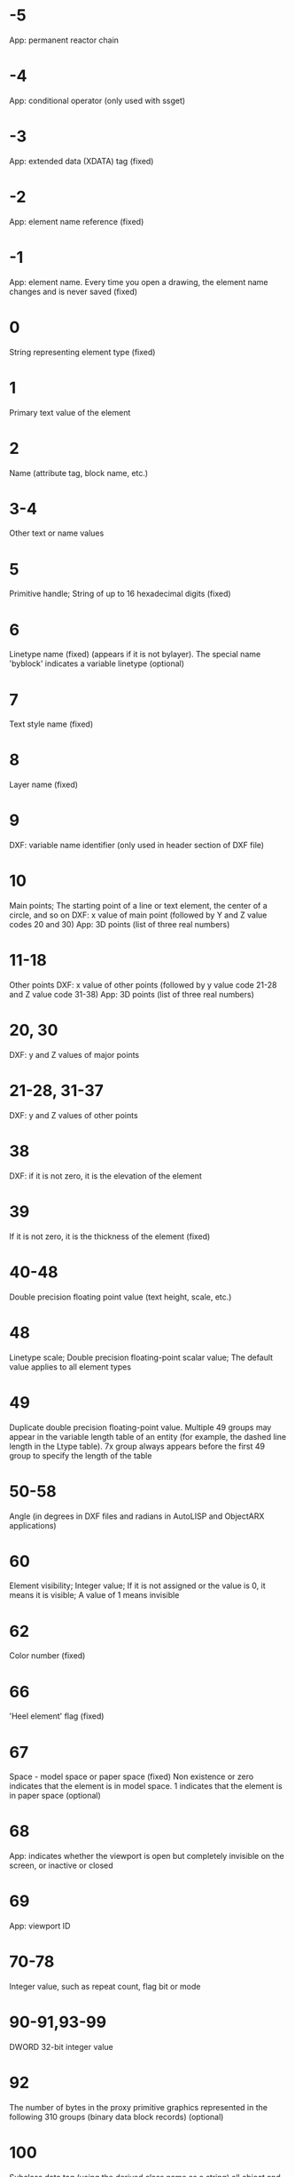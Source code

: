 * -5
App: permanent reactor chain
* -4
App: conditional operator (only used with ssget)
* -3
App: extended data (XDATA) tag (fixed)
* -2
App: element name reference (fixed)
* -1
App: element name. Every time you open a drawing, the element name changes and is never saved (fixed)
* 0
String representing element type (fixed)
* 1
Primary text value of the element
* 2
Name (attribute tag, block name, etc.)
* 3-4
Other text or name values
* 5
Primitive handle; String of up to 16 hexadecimal digits (fixed)
* 6
Linetype name (fixed) (appears if it is not bylayer). The special name 'byblock' indicates a variable linetype (optional)
* 7
Text style name (fixed)
* 8
Layer name (fixed)
* 9
DXF: variable name identifier (only used in header section of DXF file)
* 10
Main points; The starting point of a line or text element, the center of a circle, and so on
DXF: x value of main point (followed by Y and Z value codes 20 and 30)
App: 3D points (list of three real numbers)
* 11-18
Other points
DXF: x value of other points (followed by y value code 21-28 and Z value code 31-38)
App: 3D points (list of three real numbers)
* 20, 30
DXF: y and Z values of major points
* 21-28, 31-37
DXF: y and Z values of other points
* 38
DXF: if it is not zero, it is the elevation of the element
* 39
If it is not zero, it is the thickness of the element (fixed)
* 40-48
Double precision floating point value (text height, scale, etc.)
* 48
Linetype scale; Double precision floating-point scalar value; The default value applies to all element types
* 49
Duplicate double precision floating-point value. Multiple 49 groups may appear in the variable length table of an entity (for example, the dashed line length in the Ltype table). 7x group always appears before the first 49 group to specify the length of the table
* 50-58
Angle (in degrees in DXF files and radians in AutoLISP and ObjectARX applications)
* 60
Element visibility; Integer value; If it is not assigned or the value is 0, it means it is visible; A value of 1 means invisible
* 62
Color number (fixed)
* 66
'Heel element' flag (fixed)
* 67
Space - model space or paper space (fixed)
Non existence or zero indicates that the element is in model space. 1 indicates that the element is in paper space (optional)
* 68
App: indicates whether the viewport is open but completely invisible on the screen, or inactive or closed
* 69
App: viewport ID
* 70-78
Integer value, such as repeat count, flag bit or mode
* 90-91,93-99
DWORD 32-bit integer value
* 92
The number of bytes in the proxy primitive graphics represented in the following 310 groups (binary data block records) (optional)
* 100
Subclass data tag (using the derived class name as a string) all object and element classes derived from other concrete classes must have this tag. Subclass data tags are used to separate data defined by different classes in the inheritance chain of the same object. 
This is an additional requirement that must be met for the DXF name of each different concrete class derived from ObjectARX (see 'subclass marking')
* 102
Control string followed by '{< any name >' or '}'. Similar to the extended data 1002 group code, the difference is that when the string starts with '{', it can be followed by any string, and the interpretation of the string depends on the application. The only other allowed control string is '}' as the end of the group. AutoCAD does not interpret these strings outside the drawing review operation. They are supplied for use by programs
'{acad_reactors' indicates the beginning of the AutoCAD permanent reactor group. This group exists only when permanent reactors are attached to this object (optional)
* 105
Object handle of dimvar symbol table entry
* 110
UCS origin (displayed only when code 72 is set to 1)
DXF: x value; App: 3D points
* 111
UCS X axis (displayed only when code 72 is set to 1)
DXF: x value; App: 3D vector
* 112
UCS Y axis (displayed only when code 72 is set to 1)
DXF: x value; App: 3D vector
* 120-122
DXF: y value of UCS origin, UCS X axis and UCS Y axis
* 130-132
DXF: Z value of UCS origin, UCS X axis and UCS Y axis
* 140-149
Double precision floating-point values (such as point, elevation, and dimstyle settings)
* 170-179
Word 16 bit integer value, for example, indicating the flag bit set by dimstyle
* 210
Stretching direction (fixed)
DXF: x value of extrusion direction
App: 3D extrusion direction vector
* 220, 230
DXF: y and Z values of extrusion direction
* 270-279
16 bit integer value
* 280-283,285-289
16 bit integer value
* 284
Shadow mode
0 = cast and receive shadows
1 = cast shadow
2 = receive shadow
3 = ignore shadows
Note: this feature has been deprecated since AutoCAD 2016 based products, but it is still supported for backward compatibility. 
* 290-299
Boolean flag value
* 300-309
Any string
* 310
Proxy primitive graphics data (multiple lines; 256 characters per line at most) (optional)
Any binary block with the same representation and 1004 group code limit: a hexadecimal string with a maximum length of 254 characters is used to represent a data block with a maximum length of 127 bytes
* 311-319
Any binary block with the same representation and 1004 group code limit: a hexadecimal string with a maximum length of 254 characters is used to represent a data block with a maximum length of 127 bytes
* 320-329
Any object handle; Handle value obtained 'as is'. They are not converted during insert and XRef operations
* 330-339
Soft pointer handle; Any soft pointer to another object in the same DXF file or drawing. Convert during insert and XRef operations
330 owner block_Soft pointer ID / handle of record object
* 340-349
Hard pointer handle; Any hard pointer to another object in the same DXF file or drawing. Convert during insert and XRef operations
347 hard pointer ID / handle of material object (appears if it is not 'bylayer')
* 350-359
Soft owner handle; Any soft owner pointer to another object in the same DXF file or drawing. Convert during insert and XRef operations
* 360-369
Hard owner handle; Any hard owner pointer to another object in the same DXF file or drawing. Convert during insert and XRef operations
Hard owner ID / handle of owner Dictionary (optional)
* 370-379
Line width enumeration value (acdb:: lineweight). Stored and moved as a 16 bit integer. Custom non entity objects can use the whole range of group codes, but the drawing element class can only use the 371-379 DXF group codes in its representation, because AutoCAD and AutoLISP always assume that the 370 group code is the line width of the entity. This makes 370 group codes behave similarly to other 'common' primitive fields
* 380-389
Plotstylename type enumeration (acdb:: plotstylenametype). Stored and moved as a 16 bit integer. Custom non primitive objects can use the group code in the whole range, but the primitive class can only be used in its representation
* 390-399
A string representing the handle value of the plotstylename object. It is a hard pointer in nature, but has different ranges, making it easier to handle backward compatibility. It is stored and moved as object ID (handle in DXF file) and special type in AutoLISP. User defined non primitive objects can use the group codes in the whole range, but the graphic element class can only use 391-399 DXF group codes in its representation, for the same reason as the above line width range
* 400-409
Word 16 bit integer
* 410-419
String, 410 app: Layout tab name
* 420-427
DWORD is a 32-bit integer value. When used with true color, it is a 32-bit integer representing a 24 bit color value. High order byte (8 bits) is 0; The lower order byte is an unsigned character containing a 'blue' value (0-255) followed by a 'green' value; The next higher byte is the 'red' value. Converting this integer value to hexadecimal value will get the following bitmask: 0x00rrggbb. For example, the true colors of red = = 200, green = = 100 and blue = = 50 are 0x00c86432, while in DXF, they are 13132850 in decimal notation
* 430-437
character string; When used for true color, it is a string representing the color name
* 440-447
DWORD is a 32-bit integer value. When used for true color, it indicates the transparency value
* 450-459
long integer
* 460-469
Double precision floating point value
* 470-479
character string
* 480-481
Hard pointer handle; Any hard pointer to another object in the same DXF file or drawing. Convert during insert and XRef operations
* 999
DXF: 999 group code indicates that the following line is a comment string. SaveAs does not include such groups in the DXF output file, but open includes these groups and ignores comments. You can use the 999 group to include comments in DXF files that you have edited
* 1000
Ascii string in extended data (up to 255 bytes)
* 1001
Registered application name of extended data (can contain up to 31 byte ascii string)
* 1002
XDATA control string ('{' or '}')
* 1003
Extended data layer name
* 1004
Byte data block in extended data (up to 127 bytes)
* 1005
Primitive handle in extended data; A string that can contain up to 16 hexadecimal digits
* 1010
Points in extended data
DXF: x value (followed by 1020 and 1030 groups)
App: 3D points
* 1020, 1030
DXF: y and Z values of points
* 1011
3D world space position in XDATA
DXF: x value (followed by groups 1021 and 1031)
App: 3D points
* 1021, 1031
DXF: y and Z values of world space position
* 1012
3D world spatial displacement in XDATA
DXF: x value (followed by 1022 and 1032 groups)
App: 3D vector
* 1022, 1032
DXF: y and Z values of world space displacement
* 1013
3D spatial direction in XDATA
DXF: x value (followed by 1022 and 1032 groups)
App: 3D vector
* 1023, 1033
DXF: y and Z values of world space direction
* 1040
XDATA double precision floating point value
* 1041
Extended data distance value
* 1042
Extended data scaling
* 1070
Extended data 16 bit signed integer
* 1071
Extended data 32-bit signed long integer
* 3DFACE
** 100
Subclass marker (acdbface)
** 10
First corner (in WCS)
DXF: x value; App: 3D points
** 20, 30
DXF: y and Z values of the first corner (in WCS)
** 11
Second corner (in WCS)
DXF: x value; App: 3D points
** 21, 31 
DXF: y and Z values of the second corner (in WCS)
** 12
Third point (in WCS)
DXF: x value; App: 3D points
** 22, 32
DXF: y and Z values of the third triangle point (in WCS)
** 13
The fourth corner (in WCS). If only three corners are input, the fourth corner is the same as the third corner
DXF: x value; App: 3D points
** 23, 33
DXF: y and Z values of the fourth corner (in WCS)
** 70
Invisible edge flag (optional; default = 0): 
1 = the first edge is invisible
2 = the second edge is invisible
4 = the third edge is invisible
8 = the fourth edge is invisible
* 3DSOLID
** 100
Subclass tag (acdbmodelergeometry)
** 70
Modeling format version number (current value = 1)
** 1
Ownership data (multiple lines, each line < 255 characters)
** 3
Additional row of ownership data (if the string length of the previous group 1 is greater than 255 characters) (optional)
** 100
Subclass tag (acdb3dsolid)
** 350
Soft owner ID / handle of history object
* ACAD_PROXY_ENTITY
** 100 DXF：AcDbProxyEntity
**90 DXF: proxy primitive class ID (always 498)
**91 DXF: class ID of application entity. The class ID is based on the order of the classes in the classes section. The ID of the first class is 500, the next is 501, and so on
**92 DXF: size of drawing data (in bytes)
**310 DXF: binary drawing data (multiple entries may occur) (optional)
**93 DXF: size of entity data (in bits)
**310 DXF: binary entity data (multiple entries may occur) (optional)
**330, 340, 350 or 360 DXF: object ID (multiple entries may occur) (optional)
**94 DXF: 0 (end of object ID segment)
**95 DXF: object graphics format when an object becomes a proxy (32-bit unsigned integer): 
The lower word is acdbdwgversion
The high word is maintenancerereleaseversion
**70 DXF: original custom object data format: 
0 = DWG format
1 = DXF format
* ARC
** 100
Subclass marker (acdbcircle)
** 39
Thickness (optional; default = 0)
** 10
Center point (in OCS)
DXF: x value; App: 3D points
** 20, 30
DXF: y and Z values of the center point (in OCS)
** 40
radius
** 100
Subclass marker (acdbarc)
** 50
Starting angle
** 51
End angle
** 210
Stretch direction (optional; default = 0, 0, 1)
DXF: x value; App: 3D vector
** 220, 230
DXF: y and Z values of extrusion direction (optional)
* ATTDEF
** 100
Subclass tag (acdbtext)
** 39
Thickness (optional; default = 0)
** 10
First alignment point (in OCS)
DXF: x value; App: 3D points
** 20, 30
DXF: y value and Z value of text starting point (in OCS)
** 40
Text height
** 1
Default value (string)
** 50
Text rotation angle (optional; default = 0)
** 41
X relative scale (width) (optional; default = 1). This value is also adjusted when fitting type text is used. 
** 51
Tilt angle (optional; default = 0)
** 7
Text style name (optional; default = standard)
** 71
Text generation flag (optional; default = 0); See text group code
** 72
Text horizontal alignment type (optional; default = 0); See text group code
** 11
Second alignment point (in OCS) (optional)
DXF: x value; App: 3D points
It is meaningful only when the 72 or 74 group values are non-zero
** 21, 31
DXF: y and Z values of the second alignment point (in OCS) (optional)
** 210
Stretch direction (optional; default = 0, 0, 1)
DXF: x value; App: 3D vector
** 220, 230
DXF: y and Z values of extrusion direction
** 100
Subclass tag (acdbattributeddefinition)
** 280
Version number: 
0 = 2010
** 3
Prompt string
** 2
Label string (cannot contain spaces)
** 70
Attribute tag: 
1 = attribute invisible (not present)
2 = fixed attribute
4 = require verification when entering attributes
8 = attribute is preset (no prompt when inserting)
** 73
Field length (optional; default = 0) (not currently used)
** 74
Text vertical alignment type (optional; default = 0); See group code 73 in text
** 280
Lock the position mark. Locks the location of attributes in a block reference
** 100
Subclass tag (acdbxrecord)
** 280
Duplicate record clone flag (determines how to merge duplicate entries): 
1 = keep existing
** 70
Multiline text mark: 
2 = multiline text attribute
4 = fixed multiline text attribute definition
** 70
Actual lock flag: 
0 = unlock
1 = lock
** 70
Number of secondary attributes or attribute definitions
** 340
Hard pointer ID of secondary attribute or attribute definition
** 10
Attribute or attribute definition alignment point
DXF: x value; App: 3D points
** 20,30
DXF: y and Z values of insertion point
** 40
Current annotation scale
** 2
Property or property definition label string
** 0
Element type (Mtext)
** 100
Subclass tag (acdbentity)
** 67
Non existence or zero indicates that the element is in model space. 1 indicates that the element is in paper space (optional)
** 8
Layer name
** 100
Subclass tag (acdbmtext)
** 10
insertion point
DXF: x value; App: 3D points
** 20,30
DXF: y and Z values of insertion point
** 40
Nominal (initial) text height
** 41
Reference rectangle width
** 46
Define annotation height
** 71
Attachment point: 
1 = upper left; 2 = upper middle; 3 = upper right
4 = left middle; 5 = center; 6 = right middle
7 = lower left; 8 = middle lower; 9 = lower right
** 72
Drawing direction: 
1 = left to right
3 = from top to bottom
5 = with style (inherited from relevant text style)
** 1
Text string
If the string length is less than 250 characters, all characters appear in group 1. If the string length is greater than 250 characters, the string will be divided into data blocks with a length of 250 characters and displayed in one or more group 3 codes. If the group 3 code is used, the last group will be group 1 and less than 250 characters. 
** 3
Additional text (always in a 250 character block) (optional)
** 7
DXF: x value; App: 3D vector text style name (standard if not provided) (optional)
** 210
Stretch direction (optional; default = 0, 0, 1)
DXF: x value; App: 3D vector
** 220,230
DXF: y and Z values of extrusion direction (optional)
** 11
X-axis direction vector (in WCS)
DXF: x value; App: 3D vector
** 21,31
DXF: y value and Z value of x-axis direction vector (in WCS)
** 42
The horizontal width of the characters that make up the Mtext entity. 
This value is always equal to or less than the value of group code 41 (read only, ignored if provided). 
** 43
Vertical height of Mtext element (read only, ignored if provided)
** 50
Rotation angle in radians
** 73
Line spacing style for multiline text (optional): 
1 = at least (will be replaced with higher characters)
2 = precise (will not be replaced with higher characters)
** 44
Line spacing ratio of multiline text (optional): 
The default percentage (three fifths) of line spacing to apply. 
Valid values range from 0.25 to 4.00
** 90
Background fill settings: 
0 = background fill off
1 = use background fill color
2 = use the graphics window color as the background fill color
** 63
Background color (color index number)
** 420-429
Background color (RGB color)
** 430-439
Background color (color name)
** 45
Fill box size (optional): 
Determines the size of the border around the text. 
** 63
Background fill color (optional): 
The color to be used for background filling when the group code 90 is 1. 
** 441
Transparency of background fill color (not implemented)
* ATTRIB
** 100
Subclass tag (acdbtext)
** 39
Thickness (optional; default = 0)
** 10
Text start point (in OCS)
DXF: x value; App: 3D points
** 20, 30
DXF: y value and Z value of text starting point (in OCS)
** 40
Text height
** 1
Default value (string)
** 100
Subclass tag (acdbattribute)
** 280
Version number: 
0 = 2010
** 2
Attribute label (string; cannot contain spaces)
** 70
Attribute tag: 
1 = attribute invisible (not present)
2 = fixed attribute
4 = require verification when entering attributes
8 = attribute is preset (no prompt when inserting)
** 73
Field length (optional; default = 0) (not currently used)
** 50
Text rotation angle (optional; default = 0)
** 41
X relative scale (width) (optional; default = 1). This value is also adjusted when fitting type text is used. 
** 51
Tilt angle (optional; default = 0)
** 7
Text style name (optional; default = standard)
** 71
Text generation flag (optional; default = 0). See 'text group codes' 
** 72
Text horizontal justification type (optional; default = 0). See 'text group codes' 
** 74
Vertical text justification type (optional; default = 0). See 'group code 73 in text' 
** 11
Alignment point (in OCS) (optional)
DXF: x value; App: 3D points
It only appears when group 72 or 74 appears and is not zero
** 21, 31
DXF: y and Z values of alignment points (in OCS) (optional)
** 210
Stretch direction. Appears only when the extrusion direction of the element is not parallel to the Z axis of WCS (optional; default = 0, 0, 1)
DXF: x value; App: 3D vector
** 220, 230
DXF: y and Z values of extrusion direction (optional)
** 280
Lock the position mark. Locks the location of attributes in a block reference
** 100
Subclass tag (acdbxrecord)
** 280
Duplicate record clone flag (determines how to merge duplicate entries): 
1 = keep existing
** 70
Multiline text mark: 
2 = multiline text attribute
4 = fixed multiline text attribute definition
** 70
Actual lock flag: 
0 = unlock
1 = lock
** 70
Number of secondary attributes or attribute definitions
three hundred and forty
Hard pointer ID of secondary attribute or attribute definition
** 10
Attribute or attribute definition alignment point
DXF: x value; App: 3D points
** 20,30
DXF: y and Z values of insertion point
** 40
Current annotation scale
** 2
Property or property definition label string
** 0
Element type (Mtext)
** 100
Subclass tag (acdbentity)
** 67
Non existence or zero indicates that the element is in model space. 1 indicates that the element is in paper space (optional)
** 8
Layer name
** 100
Subclass tag (acdbmtext)
** 10
insertion point
DXF: x value; App: 3D points
** 20,30
DXF: y and Z values of insertion point
** 40
Nominal (initial) text height
** 41
Reference rectangle width
** 46
Define annotation height
** 71
Attachment point: 
1 = upper left; 2 = upper middle; 3 = upper right
4 = left middle; 5 = center; 6 = right middle
7 = lower left; 8 = middle lower; 9 = lower right
** 72
Drawing direction: 
1 = left to right
3 = from top to bottom
5 = with style (inherited from relevant text style)
** 1
Text string
If the string length is less than 250 characters, all characters appear in group 1. If the string length is greater than 250 characters, the string will be divided into data blocks with a length of 250 characters and displayed in one or more group 3 codes. If the group 3 code is used, the last group will be group 1 and less than 250 characters. 
** 3
Additional text (always in a 250 character block) (optional)
** 7
DXF: x value; App: 3D vector text style name (standard if not provided) (optional)
** 210
Stretch direction (optional; default = 0, 0, 1)
DXF: x value; App: 3D vector
** 220,230
DXF: y and Z values of extrusion direction (optional)
** 11
X-axis direction vector (in WCS)
DXF: x value; App: 3D vector
** 21,31
DXF: y value and Z value of x-axis direction vector (in WCS)
** 42
The horizontal width of the characters that make up the Mtext entity. 
This value is always equal to or less than the value of group code 41 (read only, ignored if provided). 
** 43
Vertical height of Mtext element (read only, ignored if provided)
** 50
Rotation angle in radians
** 73
Line spacing style for multiline text (optional): 
1 = at least (will be replaced with higher characters)
2 = precise (will not be replaced with higher characters)
** 44
Line spacing ratio of multiline text (optional): 
The default percentage (three fifths) of line spacing to apply. 
Valid values range from 0.25 to 4.00
** 90
Background fill settings: 
0 = background fill off
1 = use background fill color
2 = use the graphics window color as the background fill color
** 63
Background color (color index number)
** 420-429
Background color (RGB color)
** 430-439
Background color (color name)
** 45
Fill box size (optional): 
Determines the size of the border around the text. 
** 63
Background fill color (optional): 
The color to be used for background filling when the group code 90 is 1. 
** 441
Transparency of background fill color (not implemented)
* BODY
** 100
Subclass tag (acdbmodelergeometry)
** 70
Modeling format version number (current value = 1)
** 1
Ownership data (multiple lines, each line < 255 characters)
** 3
Additional row of ownership data (if the string length of the previous group 1 is greater than 255 characters) (optional)
* CIRCLE
** 100
Subclass marker (acdbcircle)
** 39
Thickness (optional; default = 0)
** 10
Center point (in OCS)
DXF: x value; App: 3D points
** 20, 30
DXF: y and Z values of the center point (in OCS)
** 40
radius
** 210
Stretch direction (optional; default = 0, 0, 1)
DXF: x value; App: 3D vector
** 220, 230
DXF: y and Z values of extrusion direction (optional)
* COORDINATION MODEL
** 0
Object name (coordination model)
** 5
handle
** 330
Soft pointer ID / handle of owner dictionary
** 100
Subclass tag (acdbnavisworksmodel)
** 340
Soft pointer ID / handle to acdbnavisworksmodeldef object
40, 40, 40, 40
40, 40, 40, 40
40, 40, 40, 40
40, 40, 40, 40
Model transformation in WCS coordinates (4x4 matrix)
** 40
Insert unit factor
* DIMENSION
** 100
Subclass tag (acdbdimension)
** 280
Version number: 
0 = 2010
** 2
The name of the block that contains the elements that make up the annotation picture
** 10
Define points (in WCS)
DXF: x value; App: 3D points
** 20, 30
DXF: define y and Z values of points (in WCS)
** 11
Midpoint of dimension text (in OCS)
DXF: x value; App: 3D points
** 21, 31
DXF: y and Z values of the midpoint of dimension text (in OCS)
** 70
Dimension type: 
The value 0-6 is an integer value representing the dimension type. The values 32, 64 and 128 are the bit values added to the integer value (the value 32 is always set in R13 and later versions)
0 = rotation, horizontal or vertical
1 = align
2 = angle
3 = diameter
4 = radius
5 = three point angle
6 = coordinates
32 = indicates that the block reference (group code 2) is only referenced by this dimension. 
64 = coordinate type. This is a bit value (bit 7), which is only used with integer value 6. If this value is set, the coordinate is of type X; If not set, the coordinates are of type y. 
128 = this is a bit value (bit 8) added to the 70 value of the other group (if the dimension text has been placed in the user-defined position instead of the default position)
** 71
Attachment point: 
1 = upper left
2 = middle upper
3 = upper right
4 = left center
5 = center
6 = right middle
7 = lower left
8 = middle lower
9 = lower right
** 72
Dimension text line spacing style (optional): 
1 (or missing) = at least (will be replaced with higher characters)
2 = precise (will not be replaced with higher characters)
** 41
Dimension text line spacing scale (optional): 
The default percentage (three fifths) of line spacing to apply. Valid values range from 0.25 to 4.00
** 42
Actual measurement result (optional; read-only value)
** 1
Dimension text explicitly entered by the user. Optional; The default value is the measurement result. If it is empty or '< >', the dimensioned measurement results will be drawn as text; If it is '' (a space), the text will be suppressed. Other content is drawn as text
** 53
Optional group code 53 is the rotation angle (dimension line direction) between dimension text and its default direction (optional)
** 51
All dimension types have optional 51 group codes, which represent the horizontal direction of dimension entities. Dimension elements determine the direction of dimension text and lines for horizontal, vertical, and rotational linear dimensions
This set of values is the negative angle between the OCS X axis and the UCS X axis. It is always on the XY plane of the OCS
** 210
Stretch direction (optional; default = 0, 0, 1)
DXF: x value; App: 3D vector
** 220, 230
DXF: y and Z values of extrusion direction (optional)
** 3
Dimension style name
* ELLIPSE
** 100
Subclass marker (acdbellipse)
** 10
Center point (in WCS)
DXF: x value; App: 3D points
** 20, 30
DXF: y and Z values of the center point (in WCS)
** 11
Long axis endpoint relative to the center (in WCS)
DXF: x value; App: 3D points
** 21, 31
DXF: y and Z values of the major axis endpoint relative to the center (in WCS)
** 210
Stretch direction (optional; default = 0, 0, 1)
DXF: x value; App: 3D vector
** 220, 230
DXF: y and Z values of extrusion direction (optional)
** 40
Ratio of minor axis to major axis
** 41
Start point parameter (0.0 for closed ellipse)
** 42
Endpoint parameter (2pi for closed ellipses)
* HATCH
#Boundary path data
** 100
Subclass tag (acdbhatch)
** 10
Elevation point (in OCS)
DXF: x value = 0; App: 3D point (x and y are always equal to 0, Z represents elevation)
** 20, 30
DXF: y and Z values of elevation points (in OCS)
Y = 0, z = elevation
** 210
Stretch direction (optional; default = 0, 0, 1)
DXF: x value; App: 3D vector
** 220, 230
DXF: y and Z values of extrusion direction
** 2
Pattern name
** 70
Solid fill flag (0 = hatch; 1 = solid fill); For mpolygon, it is the version of mpolygon
** 63
For mpolygon, the hatch color is ACI
** 71
Correlation flag (0 = no correlation; 1 = correlation); For mpolygon, set the solid filling flag (0 = no solid filling; 1 = solid filling)
** 91
Number of boundary paths (rings)
varied
Boundary path data. Repeat the number of times specified by code 91. See 'boundary path data' 
** 75
Hatch pattern: 
0 = hatch the odd parity area (normal style)
1 = hatch only the outermost region (external style)
2 = hatch the entire area (ignore style)
** 76
Pattern type: 
0 = user defined
1 = predefined
2 = custom
** 52
Pattern angle (hatch only)
** 41
Hatch pattern scale or spacing (hatch only)
** 73
For mpolygon, set the boundary annotation flag: 
0 = boundary is not annotation boundary
1 = boundary is annotation boundary
** 77
Pattern bidirectional flag (hatch only): 
0 = non bidirectional flag
1 = two way sign
** 78
Number of pattern definition lines
varied
Pattern line data. The number of repetitions specified by code 78. See 'pattern data' 
** 47
The pixel size used to determine the density of performing various intersecting and ray method operations in the pattern calculation of related hatches and hatches created using the 'fill' method of hatches. 
** 98
Seed number
** 11
For mpolygon, is the offset vector
** 99
For mpolygon, it is the number of degenerate boundary paths (rings) (degenerate boundary paths are borders ignored by hatch)
** 10
Seed point (in OCS)
DXF: x value; App: two dimensional point (multiple entries)
** 20
DXF: y value of seed point (in OCS); (multiple entries)
** 450
Represents a solid hatch or gradient; If it is a solid hatch, the value of the remaining code is ignored, but it must exist. Optional; If code 450 is in the file, the following codes must also be in the file: 451, 452, 453, 460, 461, 462, and 470. If code 450 is not in the file, the following codes must also not be in the file: 451, 452, 453, 460, 461, 462, and 470
0 = solid hatch
1 = gradient
** 451
Keep zero for future use
four hundred and fifty-two
Record the method to define the color, only for dialog code: 
0 = two color gradient
1 = monochrome gradient
** 453
Number of colors: 
0 = solid hatch
2 = gradient
** 460
Rotation angle of gradient color in radians (default = 0, 0)
** 461
Gradient color definition; Corresponds to the center option in the gradient tab of the boundary hatch dialog box. Each gradient has two definitions: moving and non moving. The move value describes the transition between the two definitions that should be used. A value of 0.0 indicates that only the non mobile version should be used, and a value of 1.0 indicates that only the mobile version should be used. 
** 462
The tone value used by the dialog code (default = 0, 0; range from 0.0 to 1.0). The hue value is a gradient color used to control the hue in the dialog box when the hatch group code 452 is set to 1. 
** 463
Reserved for future use: 
0 = first value
1 = second value
** 470
String (default = linear)
#Pattern data
** 53
Pattern line angle
** 43
Pattern line base point, x component
** 44
Pattern line base point, Y component
** 45
Pattern line offset, x component
** 46
Pattern line offset, Y component
** 79
Number of dashed line length items
** 49
Dashed line length (multiple entries)
* HELIX
Spline data
** 100
Subclass marker (acdbhelix)
** 90
Major version number
** 91
Maintenance version number
10, 20, 30
Axis base point
11, 21, 31
starting point
** 12, 22, 32
Axis vector
** 40
radius
** 41
Number of turns
** 42
Circle height
** 290
Left and right hand habits: 
0 = left hand
1 = right hand
** 280
Constraint type: 
0 = constraint ring height
1 = number of restraint turns
2 = constraint height
* IMAGE
** 100
Subclass marker (AcDbRasterImage)
** 90
Class version
** 10
Insertion point (in WCS)
DXF: x value; App: 3D points
** 20, 30
DXF: y and Z values of insertion point (in WCS)
** 11
U vector of a single pixel (point along the visible bottom of the image, starting from the insertion point) (in WCS)
DXF: x value; App: 3D points
** 21, 31
DXF: y and Z values of u vector (in WCS)
** 12
V vector of a single pixel (the point on the left visible along the image, starting from the insertion point) (in WCS)
DXF: x value; App: 3D points
** 22, 32
DXF: y and Z values of V vector (in WCS)
** 13
Image size (pixels)
DXF: U value; App: two dimensional point (U value and V value)
** 23
DXF: V value of image size (pixels)
** 340
Hard reference of imagedef object
** 70
Image display characteristics: 
1 = display image
2 = display image when it is not aligned with the screen
4 = use clipping boundary
8 = transparency on
** 280
Clipping status: 
0 = off
1 = on
** 281
Brightness value (0-100; default = 50)
** 282
Contrast value (0-100; default = 50)
** 283
Fade value (0-100; default = 0)
** 360
imagedef_Hard reference of reactor object
** 71
Clipping boundary type. 1 = rectangle; 2 = polygon
** 91
Vertex number of the rear crop boundary
** 14
Crop boundary vertex (in OCS)
DXF: x value; App: two dimensional point (multiple entries)
Note 1) for the rectangular clipping boundary type, you must specify two diagonal points. The default values are (- 0.5, - 0.5), (size. X-0.5, size. Y-0.5). 2) For polygon clipping boundary types, you must specify three or more vertices. Polygon vertices must be listed in order
** 24
DXF: y value of clipping boundary vertex (in OCS) (multiple entries)
** 290
Clipping mode: 
0 = external mode
1 = internal mode
* INSERT
** 100
Subclass tag (acdbblockreference)
** 66
Variable attribute follow flag (optional; default = 0); If the value of the attribute follow flag is 1, a series of attribute entities will follow and insert, and end with a seqend entity
** 2
Block name
** 10
Insertion point (in OCS)
DXF: x value; App: 3D points
** 20, 30
DXF: y and Z values of insertion point (in OCS)
** 41
X scale (optional; default = 1)
** 42
Y scale (optional; default = 1)
** 43
Z scale (optional; default = 1)
** 50
Rotation angle (optional; default = 0)
** 70
Column count (optional; default = 1)
** 71
Row count (optional; default = 1)
** 44
Column spacing (optional; default = 0)
** 45
Line spacing (optional; default = 0)
** 210
Stretch direction (optional; default = 0, 0, 1)
DXF: x value; App: 3D vector
** 220, 230
DXF: y and Z values of extrusion direction (optional)
* LEADER
** 100
Subclass marker (acdbleader)
** 3
Dimension style name
** 71
Arrow mark: 0 = disabled; 1 = enabled
** 72
Leader path type: 0 = straight line segment; 1 = spline
** 73
Leader creation flag (default = 3): 
0 = created using text notes
1 = created using tolerance notes
2 = create with block reference annotation
3 = created without any annotation
** 74
Baseline direction sign: 
0 = the baseline (or the tangent end of the spline leader) is opposite to the direction of the horizontal vector
1 = the baseline (or tangent end of spline leader) is in the same direction as the horizontal vector (see code 75)
** 75
Baseline mark: 
0 = no baseline
1 = baseline
** 40
Text note height
** 41
文字注释宽度
** 76
引线顶点数（如果为 OPEN，则忽略）
** 10
顶点坐标（每个顶点一个条目）
DXF：X 值；
APP：三维点
** 20, 30
DXF：顶点坐标的 Y 值和 Z 值
** 77
引线的 DIMCLRD = BYBLOCK时使用的颜色
** 340
相关注释的硬参照（多行文字、公差或插入图元）
** 210
法向矢量
DXF：X 值；
APP：三维矢量
** 220, 230
DXF：法向矢量的 Y 值和 Z 值
** 211
引线的“水平”方向
DXF：X 值；
APP：三维矢量
** 221, 231
DXF：引线的“水平”方向的 Y 值和 Z 值
** 212
上一个引线顶点距块参照插入点的偏移
DXF：X 值；
APP：三维矢量
** 222, 232
DXF：偏移的 Y 值和 Z 值
** 213
上一个引线定点距注释位置点的偏移
DXF：X 值；
APP：三维矢量
** 223, 233
DXF：偏移的 Y 值和 Z 值
* LIGHT
** 100
子类标记 (AcDbLight)
** 90
版本号
** 1
光源名称
** 70
光源类型：
1 = 平行光
2 = 点光源
3 = 聚光灯
** 290
状态
** 291
打印轮廓
** 40
强度
** 10
光源位置
DXF：X 值；
APP：三维点
** 20, 30
DXF：光源位置的 X、 Y 和 Z 值
** 11
目标位置
DXF：X 值；
APP：三维点
** 21, 31
DXF：目标位置的 X、 Y 和 Z 值
** 72
衰减类型：
0 = 无
1 = 线性反比
2 = 平方反比
** 292
使用衰减界限
** 41
衰减起点界限
** 42
衰减端点界限
** 50
聚光角角度
** 51
照射角角度
** 293
投射阴影
** 73
阴影类型
0 = 光线跟踪阴影
1 = 阴影贴图
** 91
阴影贴图尺寸
** 280
阴影贴图柔和度
* LINE
** 100
子类标记 (AcDbLine)
** 39
厚度（可选；默认值 = 0）
** 10
起点（在 WCS 中）
DXF：X 值；
APP：三维点
** 20, 30
DXF：起点的 Y 值和 Z 值（在 WCS 中）
** 11
端点（在 WCS 中）
DXF：X 值；
APP：三维点
** 21, 31
DXF：端点的 Y 值和 Z 值（在 WCS 中）
** 210
拉伸方向（可选；默认值 = 0, 0, 1）
DXF：X 值；
APP：三维矢量
** 220, 230
DXF：拉伸方向的 Y 值和 Z 值（可选）
* LWPOLYLINE
** 100
子类标记 (AcDbPolyline)
** 90
顶点数
** 70
多段线标志（按位编码）；
默认值为 0：
1 = 关闭；
128 = Plinegen
** 43
固定宽度（可选；默认值 = 0）。
如果设定为可变宽度（代码 40 和/或 41），则不使用
** 38
标高（可选；默认值 = 0）
** 39
厚度（可选；默认值 = 0）
** 10
顶点坐标（在 OCS 中），多个条目；
每个顶点一个条目
DXF：X 值；
APP：二维点
** 20
DXF：顶点坐标的 Y 值（在 OCS 中），多个条目；
每个顶点一个条目
** 91
顶点标识符
** 40
起点宽度（多个条目；每个顶点一个条目）（可选；默认值 = 0；多个条目）。
如果设定为固定宽度（代码 43），则不使用
** 41
端点宽度（多个条目；每个顶点一个条目）（可选；默认值 = 0；多个条目）。
如果设定为固定宽度（代码 43），则不使用
** 42
凸度（多个条目；每个顶点一个条目）（可选；默认值 = 0）
** 210
拉伸方向（可选；默认值 = 0, 0, 1）
DXF：X 值；
APP：三维矢量
** 220, 230
DXF：拉伸方向的 Y 值和 Z 值（可选）
* mesh
** 100
子类标记 (AcDbSubDMesh)
** 71
版本号
** 72
“光顺锐化”特性
0 = 关闭
1 = 打开
** 91
细分级别数目
** 92
0 级顶点数
** 10
顶点位置
** 93
0 级面列表的大小
** 90
面列表项目
** 94
0 级边数
** 90
每条边的顶点索引
** 95
0 级边锐化数
** 140
边创建值
** 90
特性已被替代的子图元数
** 91
子图元标记
** 92
已替代特性数
** 90
特性类型
0 = 颜色
1 = 材质
2 = 透明度
3 = 材质贴图器
* MLEADER
** 340
引线样式 ID
** 90
特性替代标志
** 170
引线类型
** 91
引线颜色
** 341
引线类型 ID
** 171
引线线宽
** 290
启用基线
** 291
启用基线
** 41
基线长度
** 342
箭头 ID
** 42
箭头大小
** 172
内容类型
** 343
文字样式 ID
** 173
文字左附着样式
** 95
文字右附着类型
** 174
文字角度类型
** 175
文字对齐类型
** 92
文字颜色
** 292
启用文字边框
** 344
块内容 ID
** 93
块内容颜色
** 10
块内容比例
** 43
块内容旋转
** 176
块内容连接类型
** 293
启用注释比例
** 94
箭头索引
** 345
箭头 ID
** 330
块属性 ID
** 177
块属性索引
** 44
块属性宽度
** 302
块属性文字字符串
** 294
文字负方向
** 178
IPE 中的文字对齐
** 179
文字附着点
** 271
多行文字内容的文字附着方向：
0 = 水平
1 = 垂直
** 272
底部文字附着方向：
9 = 居中
10 = 下划线并居中
** 273
顶部文字附着方向：
9 = 居中
10 = 上划线并居中
* MLEADERSTYLE
** 170
内容类型
** 171
绘制多重引线次序类型
** 172
绘制引线次序类型
** 90
最大引线线段点
** 40
第一线段角度约束
** 41
第二线段角度约束
** 173
引线类型
** 91
引线颜色
** 340
引线类型 ID
** 92
引线线宽
** 290
启用基线
** 42
基线间隙
** 291
启用基线
** 43
基线长度
** 3
多重引线样式说明
** 341
箭头 ID
** 44
箭头大小
** 300
默认多行文字内容
** 342
多行文字样式 ID
** 174
文字左附着样式
** 175
文字角度类型
** 176
文字对齐类型
** 178
文字连接位置类型 - 右
** 93
文字颜色
** 45
文字高度
** 292
启用文字边框
** 297
文字始终左对齐
** 46
对齐空间
** 343
块内容 ID
** 94
块内容颜色
** 47
X 轴上的块内容比例
** 49
Y 轴上的块内容比例
** 140
Z 轴上的块内容比例
** 293
启用块内容比例
** 141
块内容旋转
** 294
启用块内容旋转
** 177
块内容连接类型
** 142
比例
** 295
覆盖特性值
** 296
注释性
** 143
打断间距大小
** 271
多行文字内容的文字附着方向：
0 = 水平
1 = 垂直
** 272
底部文字附着方向：
9 = 居中
10 = 下划线并居中
** 273
顶部文字附着方向：
9 = 居中
10 = 上划线并居中
* mline
** 100
子类标记 (AcDbMline)
** 2
最大长度为 32 个字符的字符串。
该多线使用的样式名。
MLINESTYLE 词典中必须存在此样式的条目。
如果不同时更新 MLINESTYLE 词典中的相关条目，则不要修改该字段。
** 340
MLINESTYLE 对象的指针句柄/ID
** 40
比例因子
** 70
对正：
0 = 顶端对正
1 = 无对正
2 = 底端对正
** 71
标志（按位编码值）：
1 = 至少有一个顶点（代码 72 大于 0）
2 = 关闭
4 = 禁止起点封口
8 = 禁止端点封口
** 72
顶点数
** 73
MLINESTYLE 定义中的元素数
** 10
起点（在 WCS 中）
DXF：X 值；
APP：三维点
** 20, 30
DXF：起点的 Y 值和 Z 值（在 WCS 中）
** 210
拉伸方向（可选；默认值 = 0, 0, 1）
DXF：X 值；
APP：三维矢量
** 220, 230
DXF：拉伸方向的 Y 值和 Z 值（可选）
** 11
顶点坐标（多个条目；每个顶点一个条目）DXF：X 值；
APP：三维点
** 21, 31
DXF：顶点坐标的 Y 值和 Z 值
** 12
从该顶点开始的线段的方向矢量（多个条目；每个顶点一个条目）
DXF：X 值；
APP：三维矢量
** 22, 32
DXF：从此顶点开始的线段的方向矢量的 Y 值和 Z 值
** 13
此顶点处的斜接方向矢量（多个条目；每个顶点一个条目）
DXF：X 值；
APP：三维矢量
** 23, 33
DXF：斜接方向矢量的 Y 值和 Z 值
** 74
该元素的参数数目（对线段中的每个元素重复）
** 41
元素参数（根据上一个代码 74 重复）
** 75
该元素的区域填充参数的数目（对线段中的每个元素重复）
** 42
区域填充参数（根据前一个代码 75 重复）
* MTEXT
** 100
子类标记 (AcDbMText)
** 10
插入点
DXF：X 值；
APP：三维点
** 20, 30
DXF：插入点的 Y 值和 Z 值
** 40
标称（初始）文字高度
** 41
参照矩形宽度
** 71
附着点：
1 = 左上
2 = 中上
3 = 右上
4 = 左中
5 = 正中
6 = 右中
7 = 左下
8 = 中下
9 = 右下
** 72
图形方向：
1 = 从左到右
3 = 从上到下
5 = 随样式（从相关文字样式继承走向）
** 1
字符串。
如果字符串长度小于 250 个字符，所有字符均出现在组 1 中。
如果字符串长度大于 250 个字符，该字符串将分成长度为 250 个字符的数据块，并显示在一个或多个组 3 代码中。
如果使用组 3 代码，最后一个组将是组 1 并且字符数少于 250 个
** 3
附加文字（始终在长度为 250 个字符的数据块中）（可选）
** 7
文字样式名（如果未提供，则为“标准”）（可选）
** 210
拉伸方向（可选；默认值 = 0, 0, 1）
DXF：X 值；
APP：三维矢量
** 220, 230
DXF：拉伸方向的 Y 值和 Z 值（可选）
** 11
X 轴方向矢量（在 WCS 中）
DXF：X 值；
APP：三维矢量
将作为 DXF 输入传递的组码 50（以弧度为单位的旋转角）转换为相等的方向矢量（如果同时传递代码 50 和代码 11、21、31，则对最后一个代码进行转换）。
这是从文字对象转换的一种简便方法。
** 21, 31
DXF：X 轴方向矢量的 Y 值和 Z 值（在 WCS 中）
** 42
构成多行文字图元的字符的水平宽度。
该值始终等于或小于组码 41 的值（只读，如果提供则忽略）
** 43
多行文字图元的垂直高度（只读，如果提供则忽略）
** 50
以弧度为单位的旋转角度
** 73
多行文字的行距样式（可选）：
1= 至少（将替代为较高的字符）
2 = 精确（将不替代为较高的字符）
** 44
多行文字的行距比例（可选）：
要应用的行距的默认百分比（五分之三）。
有效值的范围从 0.25 到 4.00
** 90
背景填充设置：
0 = 背景填充关闭
1 = 使用背景填充颜色
2 = 使用图形窗口颜色作为背景填充颜色
** 420 - 429
背景色（RGB 颜色）
** 430 - 439
背景色（颜色名）
** 45
填充框大小（可选）：
确定文字周围的边框大小。
** 63
背景填充颜色（可选）：
组码 90 为 1 时要用于背景填充的颜色。
** 441
背景填充颜色的透明度（未实现）
** 75
列类型
** 76
列计数
** 78
反转列走向
** 79
列自动高度
** 48
列宽
** 49
列栏间距
** 50
列高度；
此代码后跟列计数 (Int16)，然后是列高度数
* oleframe
** 100
子类标记 (AcDbOleFrame)
** 70
OLE 版本号
** 90
二进制数据的长度
** 310
二进制数据（多行）
** 1
OLE 数据的结束（字符串“OLE”）
* ole2frame
** 100
子类标记 (AcDbOle2Frame)
** 70
OLE 版本号
** 3
二进制数据的长度
** 10
左上角 (WCS)
DXF：X 值；
APP：三维点
** 20, 30
DXF：左上角的 Y 值和 Z 值（在 WCS 中）
** 11
右下角 (WCS)
DXF：X 值；
APP：三维点
** 21, 31
DXF：右下角的 Y 值和 Z 值（在 WCS 中）
** 71
OLE 对象类型，1 = 链接；
2 = 嵌入；
3 = 静态
** 72
平铺模式描述符：
0 = 对象驻留在模型空间中
1 = 对象驻留在图纸空间中
** 90
二进制数据的长度
** 310
二进制数据（多行）
** 1
OLE 数据的结束（字符串“OLE”）
* point
** 100
子类标记 (AcDbPoint)
** 10
点位置（在 WCS 中）
DXF：X 值；
APP：三维点
** 20, 30
DXF：点位置的 Y 值和 Z 值（在 WCS 中）
** 39
厚度（可选；默认值 = 0）
** 210
拉伸方向（可选；默认值 = 0, 0, 1）
DXF：X 值；
APP：三维矢量
** 220, 230
DXF：拉伸方向的 Y 值和 Z 值（可选）
** 50
绘制点时所使用的 UCS 的 X 轴的角度（可选；默认值 = 0）；
当 PDMODE 非零时使用
* polyline
** 100
子类标记（AcDb2dPolyline 或 AcDb3dPolyline）
** 66
已废弃；
以前是“后跟图元标志”（可选；如果存在则忽略）
** 10
DXF：始终为 0
APP：“虚拟”点；
X 值和 Y 值始终为 0，Z 值是多段线的标高（二维时在 OCS 中，三维时在 WCS 中）
** 20
DXF：始终为 0
** 30
DXF：多段线的标高（二维时在 OCS 中，三维时在 WCS 中）
** 39
厚度（可选；默认值 = 0）
** 70
多段线标志（按位编码；默认值 = 0）：
1 = 这是一个闭合多段线（或按 M 方向闭合的多边形网格）
2 = 已添加曲线拟合顶点
4 = 已添加样条曲线拟合顶点
8 = 这是一条三维多段线
16 = 这是一个三维多边形网格
32 = 多边形网格以 N 方向闭合
64 = 多段线是一个多面网格
128 = 线型图案在该多段线顶点的周围连续生成
** 40
默认起点宽度（可选；默认值 = 0）
** 41
默认端点宽度（可选；默认值 = 0）
** 71
多边形网格 M 顶点计数（可选；默认值 = 0）
** 72
多边形网格 N 顶点计数（可选；默认值 = 0）
** 73
平滑曲面 M 密度（可选；默认值 = 0）
** 74
平滑曲面 N 密度（可选；默认值 = 0）
** 75
曲线和平滑曲面类型（可选；默认值 = 0）；
整数代码，非按位编码：
0 = 不拟合平滑曲面
5 = 二次 B 样条曲面
6 = 三次 B 样条曲面
8 = Bezier 曲面
** 210
拉伸方向（可选；默认值 = 0, 0, 1）
DXF：X 值；
APP：三维矢量
** 220, 230
DXF：拉伸方向的 Y 值和 Z 值（可选）
* ray
** 100
子类标记 (AcDbRay)
** 10
起点（在 WCS 中）
DXF：X 值；
APP：三维点
** 20, 30
DXF：起点的 Y 值和 Z 值（在 WCS 中）
** 11
单位方向矢量（在 WCS 中）
DXF：X 值；
APP：三维矢量
** 21, 31
DXF：单位方向矢量的 Y 值和 Z 值（在 WCS 中）
* region
** 100
子类标记 (AcDbModelerGeometry)
** 70
建模格式版本号（当前值 = 1）
** 1
所有权数据（多行，每行 < 255 个字符）
** 3
所有权数据的附加行（如果前一个组 1 的字符串长度大于 255 个字符）（可选）
* section
** 100
子类标记 (AcDbSection)
** 90
截面状态
** 91
截面标志
** 1
名称
** 10, 20, 30
垂直方向
** 40
顶部高度
** 41
底部高度
** 70
指示器透明度
** 63, 411
指示器颜色
** 92
顶点数
** 11, 21, 31
顶点（根据顶点数重复）
** 93
背面线顶点数
** 12, 22, 32
背面线顶点（根据背面线顶点数重复）
** 360
几何图形设置对象的硬指针 ID/句柄
* seqend
**  -2
APP：开始序列的图元的名称。
该图元标记多段线顶点的结束（顶点类型名），或具有属性（由插入图元中出现的非零 66 组表示）的插入图元的属性图元的结束（属性类型名）。
该代码不保存在 DXF 文件中。
* shape
** 100
子类标记 (AcDbShape)
** 39
厚度（可选；默认值 = 0）
** 10
插入点（在 WCS 中）
DXF：X 值；
APP：三维点
** 20, 30
DXF：插入点的 Y 值和 Z 值（在 WCS 中）
** 40
大小
** 2
形名称
** 50
旋转角度（可选；默认值 = 0）
** 41
X 相对缩放比例（可选；默认值 = 1）
** 51
倾斜角（可选；默认值 = 0）
** 210
拉伸方向（可选；默认值 = 0, 0, 1）
DXF：X 值；
APP：三维矢量
** 220, 230
DXF：拉伸方向的 Y 值和 Z 值（可选）
* solid
** 100
子类标记 (AcDbTrace)
** 10
第一角点
DXF：X 值；
APP：三维点
** 20, 30
DXF：第一角点的 Y 值和 Z 值
** 11
第二角点
DXF：X 值；
APP：三维点
** 21, 31
DXF：第二角点的 Y 值和 Z 值
** 12
第三角点
DXF：X 值；
APP：三维点
** 22, 32
DXF：第三角点的 Y 值和 Z 值
** 13
第四角点。
如果只输入三个角点来定义 SOLID，则第四个角点坐标与第三个角点坐标相同。
DXF：X 值；
APP：三维点
** 23, 33
DXF：第四角点的 Y 值和 Z 值
** 39
厚度（可选；默认值 = 0）
** 210
拉伸方向（可选；默认值 = 0, 0, 1）
DXF：X 值；
APP：三维矢量
** 220, 230
DXF：拉伸方向的 Y 值和 Z 值（可选）
* spline
** 100
子类标记 (AcDbSpline)
** 210
法向矢量（如果样条曲线为非平面型，则省略）
DXF：X 值；
APP：三维矢量
** 220, 230
DXF：法向矢量的 Y 值和 Z 值（可选）
** 70
样条曲线标志（按位编码）：
1 = 闭合样条曲线
2 = 周期性样条曲线
4 = 有理样条曲线
8 = 平面
16 = 线性（同时还设置平面位）
71
样条曲线的阶数
** 72
节点数
** 73
控制点数
** 74
拟合点数（如果有）
** 42
节点公差（默认值 = 0.0000001）
** 43
控制点公差（默认值 = 0.0000001）
** 44
拟合公差（默认值 = 0.0000000001）
** 12
起点切向 — 可以省略（在 WCS 中）
DXF：X 值；
APP：三维点
** 22, 32
DXF：起点切向的 Y 值和 Z 值 — 可以省略（在 WCS 中）
** 13
端点切向 — 可以省略（在 WCS 中）
DXF：X 值；
APP：三维点
** 23, 33
DXF：端点切向的 Y 值和 Z 值 — 可以省略（在 WCS 中）
** 40
节点值（每个节点一个条目）
** 41
权值（如果不为 1）；
对于多组对，如果均不为 1，则出现。
** 10
控制点（在 WCS 中）；
每个控制点一个条目
DXF：X 值；
APP：三维点
** 20, 30
DXF：控制点的 Y 值和 Z 值（在 WCS 中）；
每个控制点一个条目
** 11
拟合点（在 WCS 中）；
每个拟合点一个条目
DXF：X 值；
APP：三维点
** 21, 31
DXF：拟合点的 Y 值和 Z 值（在 WCS 中）；
每个拟合点一个条目
* sun
** 100
子类标记 (AcDbSun)
** 90
版本号
** 290
状态
** 63
颜色
** 40
强度
** 291
阴影
** 91
公历日期
** 92
时间（以午夜过后的秒数表示）
** 292
夏令时时间
** 70
阴影类型
0 = 光线跟踪阴影
1 = 阴影贴图
** 71
阴影贴图尺寸
** 280
阴影柔和度
* surface
** 100
子类标记 (AcDbModelerGeometry)
** 70
建模格式版本号（当前值 = 1）
** 1
所有权数据（多行，每行 < 255 个字符）
** 3
所有权数据的附加行（如果前一个组 1 的字符串长度大于 255 个字符）（可选）
** 100
子类标记 (AcDbSurface)
** 71
U 素线数
** 72
V 素线数
* table
** 0
图元名 (ACAD_TABLE)
** 5
图元句柄
** 330
所有者词典的软指针 ID
** 100
子类标记。
(AcDbEntity)
** 92
代理图元图形中的字节数
** 310
代理图元图形的数据（多行；每行最多 256 个字符）
** 100
子类标记。
(AcDbBlockReference)
** 2
块名；
无名块以 *T 值开始
** 10,20,30
插入点
** 100
子类标记。
(AcDbTable)
** 280
表格数据版本号：
** 0 = 2010
** 342
TABLESTYLE 对象的硬指针 ID
** 343
属主 BLOCK 记录的硬指针 ID
** 11,21,31
水平方向矢量
** 90
标志的标志（无符号整数）
** 91
行数
** 92
列数
** 93
替代的标志
** 94
边框颜色的替代的标志
** 95
边框线宽的替代的标志
** 96
边框可见性的替代的标志
** 141
行高；
此值不断重复，每行值为 1
** 142
列高；
此值不断重复，每列值为 1
** 171
单元类型；
此值不断重复，每单元值为 1：
1 = 文字类型
2 = 块类型
** 172
单元标志值；
此值不断重复，每单元值为 1
** 173
单元合并值；
此值不断重复，每单元值为 1
** 174
布尔标志指示是否为单元设定自动调整选项；
此值不断重复，每单元值为 1
** 175
单元边框宽度（仅适用于合并单元）；
此值不断重复，每单元值为 1
** 176
单元边框高度（适用于合并单元）；
此值不断重复，每单元值为 1
** 91
单元替代标志；
此值不断重复，每单元值为 1（自 AutoCAD 2007 开始）
** 178
虚拟边的标志值
** 145
旋转角度值（实数；适用于块类型单元和文字类型单元）
** 344
FIELD 对象的硬指针 ID此 ID 仅适用于文字类型单元。
如果单元中的文字包含一个或多个字段，则仅保存 FIELD 对象的 ID。
忽略文字字符串（组码 1 和 3）
** 1
单元中的文字字符串。
如果字符串长度小于 250 个字符，所有字符均显示在代码 1 中。
如果字符串长度大于 250 个字符，该字符串将分成长度为 250 个字符的数据块。
这些数据块将包含在一个或多个代码 2 代码中。
如果使用代码 2 代码，最后一个组将为代码 1 并且长度小于 250 个字符。
此值仅适用于文字类型单元并不断重复，每单元值为 1
** 2
单元中的文字字符串，在长度为 250 个字符的数据块中；
可选。
此值仅适用于文字类型单元并不断重复，每单元值为 1
** 340
块表记录的硬指针 ID。
此值仅适用于块类型单元并不断重复，每单元值为 1
** 144
块的缩放比例（实数）。
此值仅适用于块类型单元并不断重复，每单元值为 1
** 179
块表记录中的属性定义数（仅适用于块类型单元）
** 331
块表记录中属性定义的软指针 ID，由组码 179 参照（仅适用于块类型单元）。
每出现一个属性定义此值便重复一次
** 300
属性定义的文字字符串值，每出现一个属性定义便重复一次并仅适用于块类型单元
** 7
文字样式名（字符串）；
应用于单元级别的替代
** 140
文字高度值；
应用于单元级别的替代
** 170
单元对齐值；
应用于单元级别的替代
** 64
单元内容的颜色值；
应用于单元级别的替代
** 63
单元内容的背景（填充）色的值；
应用于单元级别的替代
** 69
单元上边框的真彩色值；
应用于单元级别的替代
** 65
单元右边框的真彩色值；
应用于单元级别的替代
** 66
单元下边框的真彩色值；
应用于单元级别的替代
** 68
单元左边框的真彩色值；
应用于单元级别的替代
** 279
单元上边框的线宽；
应用于单元级别的替代
** 275
单元右边框的线宽；
应用于单元级别的替代
** 276
单元下边框的线宽；
应用于单元级别的替代
** 278
单元左边框的线宽；
应用于单元级别的替代
** 283
是否打开填充颜色的布尔标志；
应用于单元级别的替代
** 289
单元上边框可见性的布尔标志；
应用于单元级别的替代
** 285
单元右边框可见性的布尔标志；
应用于单元级别的替代
** 286
单元下边框可见性的布尔标志；
应用于单元级别的替代
** 288
单元左边框可见性的布尔标志；
应用于单元级别的替代
** 70
流向；
应用于表图元级别的替代
** 40
水平单元边距；
应用于表图元级别的替代
** 41
垂直单元边距；
应用于表图元级别的替代
** 280
是否抑制标题的标志；
应用于表图元级别的替代
** 281
是否抑制标题行的标志；
应用于表图元级别的替代
** 7
文字样式名（字符串）；
应用于表图元级别的替代。
每个单元类型可能有一个条目
** 140
文字高度（实数）；
应用于表图元级别的替代。
每个单元类型可能有一个条目
** 170
单元对齐（整数）；
应用于表图元级别的替代。
每个单元类型可能有一个条目
** 63
表的垂直左边框或单元背景的颜色值；
应用于表图元级别的替代。
每个单元类型可能有一个条目
** 64
表的水平上边框或单元内容的颜色值；
应用于表图元级别的替代。
每个单元类型可能有一个条目
** 65
水平内部边框线的颜色值；
应用于表图元级别的替代
** 66
水平下边框线的颜色值；
应用于表图元级别的替代
** 68
垂直内部边框线的颜色值；
应用于表图元级别的替代
** 69
垂直右边框线的颜色值；
应用于表图元级别的替代
** 283
是否启用背景色的标志（默认值 = 0）；
应用于表图元级别的替代。
每个单元类型可能有一个条目：
0 = 禁用
1 = 启用
** 274-279
每个单元边框类型的线宽（默认值 = kLnWtByBlock）；
应用于表图元级别的替代。
每个单元类型可能有一个组
** 284-289
每个单元边框类型的可见性标志（默认值 = 1）；
应用于表图元级别的替代。
每个单元类型可能有一个组：
0 = 不可见
1 = 可见
** 97
标准/标题/表头行数据类型
** 98
标准/标题/表头行单位类型
** 4
标准/标题/表头行格式字符串
** 177
单元替代标志值（AutoCAD 2007 之前）
** 92
延伸单元标志（自 AutoCAD 2007 开始）
** 301
单元值块开始（自 AutoCAD 2007 开始）
** 302
单元中的文字字符串。
如果字符串长度小于 250 个字符，则所有字符均显示在代码 302 中。
如果字符串长度大于 250 个字符，该字符串将分成长度为 250 个字符的数据块。
这些数据块将包含在一个或多个代码 303 代码中。
如果使用代码 393 代码，则最后一个组将为代码 1 并且长度小于 250 个字符。
此值仅适用于文字类型单元并不断重复，每单元值为 1（自 AutoCAD 2007 开始）
** 303
单元中的文字字符串，在长度为 250 个字符的数据块中；
可选。
此值仅适用于文字类型单元并不断重复，每单元值为 302（自 AutoCAD 2007 开始）
* text
** 100
子类标记 (AcDbText)
** 39
厚度（可选；默认值 = 0）
** 10
第一对齐点（在 OCS 中）
DXF：X 值；
APP：三维点
** 20, 30
DXF：第一对齐点的 Y 值和 Z 值（在 OCS 中）
** 40
文字高度
** 1
默认值（字符串本身）
** 50
文字旋转角度（可选；默认值 = 0）
** 41
相对 X 比例因子 — 宽度（可选；默认值 = 1）
使用拟合类型的文字时，该值也将进行调整。
** 51
倾斜角（可选；默认值 = 0）
** 7
文字样式名（可选；默认值 = 标准）
** 71
文字生成标志（可选；默认值 = 0）：
2 = 文字反向（在 X 轴方向镜像）
4 = 文字倒置（在 Y 轴方向镜像）
** 72
文字水平对正类型（可选；默认值 = 0）整数代码（非按位编码）：
0 = 左对正
1 = 居中对正
2 = 右对正
3 = 对齐（如果垂直对齐 = 0）
4 = 中间（如果垂直对齐 = 0）
5 = 拟合（如果垂直对齐 = 0）
详细信息请参见组 72 和 73 整数代码表
** 11
第二对齐点（在 OCS 中）（可选）
DXF：X 值；
APP：三维点
只有当 72 或 73 组的值非零时，该值才有意义（如果对正不是基线对正/左对正）
** 21, 31
DXF：第二对齐点的 Y 值和 Z 值（在 OCS 中）（可选）
** 210
拉伸方向（可选；默认值 = 0, 0, 1）
DXF：X 值；
APP：三维矢量
** 220, 230
DXF：拉伸方向的 Y 值和 Z 值（可选）
** 100
子类标记 (AcDbText)
** 73
文字垂直对正类型（可选；默认值 = 0）整数代码（不是按位编码）
0 = 基线对正
1 = 底端对正
2 = 居中对正
3 = 顶端对正
详细信息请参见组 72 和 73 整数代码表
* tolerance
** 100
子类标记 (AcDbFcf)
** 3
标注样式名
** 10
插入点（在 WCS 中）
DXF：X 值；
APP：三维点
** 20, 30
DXF：插入点的 Y 值和 Z 值（在 WCS 中）
** 1
表示公差的形象化表示的字符串
** 210
拉伸方向（可选；默认值 = 0, 0, 1）
DXF：X 值；
APP：三维矢量
** 220, 230
DXF：拉伸方向的 Y 值和 Z 值（可选）
** 11
X 轴方向矢量（在 WCS 中）
DXF：X 值；
APP：三维矢量
** 21, 31
DXF：X 轴方向矢量的 Y 值和 Z 值（在 WCS 中）
* trace
** 100
子类标记 (AcDbTrace)
** 10
第一角点（在 OCS 中）
DXF：X 值；
APP：三维点
** 20, 30
DXF：第一角点的 Y 值和 Z 值（在 OCS 中）
** 11
第二角点（在 OCS 中）
DXF：X 值；
APP：三维点
** 21, 31
DXF：第二角点的 Y 值和 Z 值（在 OCS 中）
** 12
第三角点（在 OCS 中）
DXF：X 值；
APP：三维点
** 22, 32
DXF：第三角点的 Y 值和 Z 值（在 OCS 中）
** 13
第四角点（在 OCS 中）
DXF：X 值；
APP：三维点
** 23, 33
DXF：第四角点的 Y 值和 Z 值（在 OCS 中）
** 39
厚度（可选；默认值 = 0）
** 210
拉伸方向（可选；默认值 = 0, 0, 1）
DXF：X 值；
APP：三维矢量
** 220, 230
DXF：拉伸方向的 Y 值和 Z 值（可选）
* underlay
** 0
对象名称。
DGNUNDERLAY - 附着的 DGN 文件
DWFUNDERLAY - 附着的 DWF 文件
PDFUNDERLAY - 附着的 PDF 文件
** 100
子类标记 (AcDbUnderlayReference)
** 340
AcDbUnderlayDefinition 对象的 ID
** 10,20,30
参考底图插入点的 X、Y 和 Z 坐标。
这些是 OCS/ECS 坐标
** 41,42,43
DXF：X、Y 和 Z 比例因子
** 50
旋转角度（在 OCS/ECS 中。从坐标系 X 轴开始绕 Z 轴逆时针旋转）
** 210,220,230
法向矢量（在 WCS 中）
** 280
标志
1 = 剪裁处于打开状态
2 = 参考底图处于打开状态
4 = 单色
8 = 调整背景
16 = 剪裁为内部模式
** 281
对比度（值介于 20 和 100 之间）
** 282
淡入度（值介于 0 和 80 之间）
** 11, 21
重复：OCS/ECS 中的二维点。
如果只有两个二维点，则它们就是剪裁矩形的左下角点和右上角点。
如果多于两个二维点，则它们就是剪裁多边形的顶点
* vertex
** 100
子类标记 (AcDbVertex)
** 100
子类标记（AcDb2dVertex 或 AcDb3dPolylineVertex）
** 10
位置点（二维时在 OCS 中，三维时在 WCS 中）
DXF：X 值；
APP：三维点
** 20, 30
DXF：位置点的 Y 值和 Z 值（二维时在 OCS 中，三维时在 WCS 中）
** 40
起点宽度（可选；默认值为 0）
** 41
端点宽度（可选；默认值为 0）
** 42
凸度（可选；默认值为 0）。
凸度是四分之一圆弧段角的切线，如果从起点到端点，圆弧为顺时针，则为负数。
凸度为 0 表示一条直线段，凸度为 1 表示一个半圆
** 70
顶点标志：
1 = 由曲线拟合创建的额外顶点
2 = 为该顶点定义的曲线拟合切线。
如果曲线拟合切线方向为 0，则在 DXF 输出时被省略，但是如果设值了该位，则不能省略
4 = 未使用
8 = 由样条曲线拟合创建的样条曲线顶点
16 = 样条曲线框架控制点
32 = 三维多段线顶点
64 = 三维多边形网格
128 = 多面网格顶点
** 50
曲线拟合切线方向
** 71
多面网格顶点索引（可选；非零时出现）
** 72
多面网格顶点索引（可选；非零时出现）
** 73
多面网格顶点索引（可选；非零时出现）
** 74
多面网格顶点索引（可选；非零时出现）
** 91
顶点标识符
* viewport
** 100
子类标记 (AcDbViewport)
** 10
中心点（在 WCS 中）
DXF：X 值；
APP：三维点
** 20, 30
DXF：中心点的 Y 值和 Z 值（在 WCS 中）
** 40
宽度，以图纸空间单位为测量单位
** 41
高度，以图纸空间单位为测量单位
** 68
视口状态字段：
-1 = 打开，但是在屏幕上完全不可见，或者因为当前已超出 $MAXACTVP 计数，而成为一个不活动的视口。
0 = 关闭
<正值> = 开并处于活动状态。
该值表示视口堆栈的次序，其中 1 是活动视口，下一个是 2，依此类推
** 69
视口 ID
** 12
视口中心点（在 DCS 中）
DXF：X 值；
APP：二维点
** 22
DXF：视口中心点的 Y 值（在 DCS 中）
** 13
捕捉基点
DXF：X 值；
APP：二维点
** 23
DXF：捕捉基点的 Y 值
** 14
捕捉间距
DXF：X 值；
APP：二维点
** 24
DXF：捕捉间距的 Y 值
** 15
栅格间距
DXF：X 值；
APP：二维点
** 25
DXF：栅格间距的 Y 值
** 16
观察方向矢量（在 WCS 中）
DXF：X 值；
APP：三维矢量
** 26, 36
DXF：观察方向矢量的 Y 值和 Z 值（在 WCS 中）
** 17
观察目标点（在 WCS 中）
DXF：X 值；
APP：三维矢量
** 27, 37
DXF：观察目标点的 Y 值和 Z 值（在 WCS 中）
** 42
透视焦距
** 43
前向剪裁平面的 Z 值
** 44
后向剪裁平面的 Z 值
** 45
视图高度（以模型空间单位为测量单位）
** 50
捕捉角度
** 51
视图扭转角度
** 72
圆的缩放百分比
** 331
冻结图层对象 ID/句柄（可能存在多个条目）（可选）
** 90
视口状态按位编码标志：
1 (0x1) = 启用透视模式
2 (0x2) = 启用前向剪裁
4 (0x4) = 启用后向剪裁
8 (0x8) = 启用 UCS 跟随
16 (0x10) = 如果不可见则启用前向剪裁
32 (0x20) = 启用 UCS 图标可见性
64 (0x40) = 启用 UCS 图标（位于原点）
128 (0x80) = 启用快速缩放
256 (0x100) = 启用捕捉模式
512 (0x200) = 启用栅格模式
1024 (0x400) = 启用等轴测捕捉样式
2048 (0x800) = 启用隐藏打印模式
4096 (0x1000) = kIsoPairTop。
如果设定了 kIsoPairTop，但未设定 kIsoPairRight，则启用 isopair top。
如果同时设定了 kIsoPairTop 和 kIsoPairRight，则启用 isopair left
8192 (0x2000) = kIsoPairRight。
如果设定了 kIsoPairRight，但未设定 kIsoPairTop，则启用 isopair right
16384 (0x4000) = 启用视口缩放锁定
32768 (0x8000) = 当前始终启用
65536 (0x10000) = 启用非矩形剪裁
131072 (0x20000) = 关闭视口
262144 (0x40000) = 启用图形界限外部的栅格的显示
524288 (0x80000) = 启用自适应栅格显示
1048576 (0x100000) = 当栅格显示为自适应时，启用设定的栅格间距下的栅格细分
2097152 (0x200000) = 允许栅格遵循工作平面切换
** 340
用作视口剪裁边界的图元的硬指针 ID/句柄（仅当视口为非矩形时才出现）
** 1
指定给该视口的打印样式表名
** 281
渲染模式：
0 = 二维优化（传统二维）
1 = 线框
2 = 隐藏线
3 = 平面着色
4 = 体着色
5 = 带线框平面着色
6 = 带线框体着色
所有非二维优化渲染模式均使用新三维图形管道。
这些值直接与 SHADEMODE 命令和 AcDbAbstractViewTableRecord::RenderMode 枚举相对应
** 71
每个视口标志的 UCS：
0 = 该视口处于活动状态时，UCS 不会改变。
1 = 该视口存储自己的 UCS，只要视口被激活，UCS 将变成当前 UCS。
** 74
在 UCS 原点标志处显示 UCS 图标：
控制 UCS 图标表示视口 UCS 还是当前 UCS（如果 UCSVP 为 1 且视口不活动，则两者存在差别）。
但是，该字段当前被忽略，且图标始终表示视口 UCS
** 110
UCS 原点
DXF：X 值；
APP：三维点
** 120, 130
DXF：UCS 原点的 Y 值和 Z 值
** 111
UCS X 轴
DXF：X 值；
APP：三维矢量
** 121, 131
DXF：UCS X 轴的 Y 值和 Z 值
** 112
UCS Y 轴
DXF：X 值；
APP：三维矢量
** 122, 132
DXF：UCS Y 轴的 Y 值和 Z 值
** 345
如果 UCS 是命名 UCS，则为 AcDbUCSTableRecord 的 ID/句柄。
如果不存在，则为未命名 UCS
** 346
如果 UCS 为正交 UCS，则为基准 UCS 的 AcDbUCSTableRecord 的 ID/句柄（代码 79 非零）。
如果不存在，且代码 79 非零，则将基准 UCS 作为 WORLD
** 79
UCS 的正交类型：
0 = UCS 为非正交视图
1 = 俯视图；
2 = 仰视图
3 = 主视图；
4 = 后视图
5 = 左视图；
6 = 右视图
** 146
标高
** 170
着色打印模式：
0 = 按显示
1 = 线框
2 = 消隐
3 = 渲染
** 61
主栅格线与次栅格线比较的频率
** 332
背景 ID/句柄（可选）
** 333
着色打印 ID/句柄（可选）
** 348
视觉样式 ID/句柄（可选）
** 292
默认光源标志。
没有指定用户光源时处于打开状态。
** 282
默认光源类型：
0 = 一条平行光
1 = 两条平行光
** 141
视图亮度
** 142
视图对比度
** 63,421,431
环境光颜色。
只有不是黑色时才为白色。
** 361
阳光 ID/句柄（可选）
** 335
视口对象的软指针参照（用于图层视口特性替代）
** 343
视口对象的软指针参照（用于图层视口特性替代）
** 344
视口对象的软指针参照（用于图层视口特性替代）
** 91
视口对象的软指针参照（用于图层视口特性替代）
* wipeout
** 100
子类标记 (AcDbRasterImage)
** 90
类版本
** 10
插入点（在 WCS 中）
DXF：X 值；
APP：三维点
** 20, 30
DXF：插入点的 Y 值和 Z 值（在 WCS 中）
** 11
单像素的 U 矢量（沿图像可见底部的点，从插入点开始）（在 WCS 中）
DXF：X 值；
APP：三维点
** 21, 31
DXF：U 矢量的 Y 值和 Z 值（在 WCS 中）
** 12
单像素的 V 矢量（沿图像可见左侧的点，从插入点开始）（在 WCS 中）
DXF：X 值；
APP：三维点
** 22, 32
DXF：V 矢量的 Y 值和 Z 值（在 WCS 中）
** 13
图像大小（像素）
DXF：U 值；
APP：二维点（U 值和 V 值）
** 23
DXF：图像大小（像素）的 V 值
** 340
imagedef 对象的硬参照
** 70
图像显示特性：
1 = 显示图像
2 = 当与屏幕不对齐时显示图像
4 = 使用剪裁边界
8 = 透明度打开
** 280
剪裁状态：0 = 关闭；
1 = 打开
** 281
亮度值（0-100；默认值 = 50）
** 282
对比度值（0-100；默认值 = 50）
** 283
淡入度值（0-100；默认值 = 0）
** 360
imagedef_
reactor 对象的硬参照
** 71
剪裁边界类型。
1 = 矩形；
2 = 多边形
** 91
后面的裁剪边界顶点数
** 14
裁剪边界顶点（在 OCS 中）
DXF：X 值；
APP：二维点（多个条目）
注意 1) 对于矩形剪裁边界类型，必须指定两个对角点。
默认值为 (-0.5,-0.5)，(size.x-0.5,size.y-0.5)。
2) 对于多边形剪裁边界类型，必须指定三个或更多顶点。
   多边形顶点必须按顺序列出
** 24
DXF：剪裁边界顶点的 Y 值（在 OCS 中）（多个条目）
* xline
** 100
子类标记 (AcDbXline)
** 10
第一点（在 WCS 中）
DXF：X 值；
APP：三维点
** 20, 30
DXF：第一点的 Y 值和 Z 值（在 WCS 中）
** 11
单位方向矢量（在 WCS 中）
DXF：X 值；
APP：三维矢量
** 21, 31
DXF：单位方向矢量的 Y 值和 Z 值（在 WCS 中）
* datatype
** 0-9
字符串（自在 AutoCAD 2000 中引入扩展符号名称开始，字数限制已由 255 个字符扩大到 2049 个单字节字符，不包括行末的换行符），有关更多信息，请参见“字符串值的存储”部分
** 10-39
双精度三维点值
** 40-59
双精度浮点值
** 60-79
16 位整数值
** 90-99
32 位整数值
** 100
字符串（最多 255 个字符；对于 Unicode 字符串，字符数要少一些）；
有关更多信息，请参见“字符串值的存储”部分
** 102
字符串（最多 255 个字符；对于 Unicode 字符串，字符数要少一些）；
有关更多信息，请参见“字符串值的存储”部分
** 105
表示 16 进制 (hex) 句柄值的字符串
** 110-119
双精度浮点值
** 120-129
双精度浮点值
** 130-139
双精度浮点值
** 140-149
双精度标量浮点值
** 160-169
64 位整数值
** 170-179
16 位整数值
** 210-239
双精度浮点值
** 270-279
16 位整数值
** 280-289
16 位整数值
** 290-299
布尔标志值
** 300-309
任意字符串；
有关更多信息，请参见“字符串值的存储”部分
** 310-319
表示二进制数据块的十六进制值的字符串
** 320-329
表示 16 进制句柄值的字符串
** 330-369
表示十六进制对象 ID 的字符串
** 370-379
16 位整数值
** 380-389
16 位整数值
** 390-399
表示 16 进制句柄值的字符串
** 400-409
16 位整数值
** 410-419
字符串；
有关更多信息，请参见“字符串值的存储”部分
** 420-429
32 位整数值
** 430-439
字符串；
有关更多信息，请参见“字符串值的存储”部分
** 440-449
32 位整数值
** 450-459
长整数
** 460-469
双精度浮点值
** 470-479
字符串；
有关更多信息，请参见“字符串值的存储”部分
** 480-481
表示 16 进制句柄值的字符串
** 999
注释（字符串）；
有关更多信息，请参见“字符串值的存储”部分
** 1000-1009
字符串（与 0-9 代码范围的限制相同）；
有关更多信息，请参见“字符串值的存储”部分
** 1010-1059
双精度浮点值
** 1060-1070
16 位整数值
** 1071
32 位整数值
* classes
** 0
记录类型 (CLASS)。
标识 CLASS 记录的开始
** 1
类 DXF 记录名；
始终唯一
** 2
C++ 类名。
用于与定义对象类行为的软件绑定；
始终唯一
** 3
应用程序名。
当前未加载本段列出的某个类定义时出现在“警告”框中
** 90
代理功能标志。
指示该对象作为代理时的功能的按位编码值：
0 = 不允许操作 (0)
1 = 允许删除 (0x1)
2 = 允许转换 (0x2)
4 = 允许更改颜色 (0x4)
8 = 允许更改图层 (0x8)
16 = 允许更改线型 (0x10)
32 = 允许更改线型比例 (0x20)
64 = 允许更改可见性 (0x40)
128 = 允许克隆 (0x80)
256 = 允许更改线宽 (0x100)
512 = 允许更改打印样式名 (0x200)
895 = 允许除克隆以外的所有操作 (0x37F)
1023 = 允许所有操作 (0x3FF)
1024 = 禁用代理警告对话框 (0x400)
32768 = R13 格式代理 (0x8000)
** 91
自定义类的实例计数
** 280
“是代理”标志。
如果创建此 DXF 文件时未加载类，则设定为 1，否则设定为 0
** 281
“是图元”标志。
如果类从 AcDbEntity 类派生并可能位于 BLOCKS 或 ENTITIES 段中，则设定为 1。
如果设定为 0，则实例可能仅出现在 OBJECTS 段中
* appid
** 100
子类标记 (AcDbRegAppTableRecord)
** 2
用户提供（或应用程序提供）的应用程序名称（用于扩展数据）。
这些表条目用于维护注册的所有应用程序的名称
** 70
标准标记值（按位编码值）：
16 = 如果设定了此位，则表条目外部依赖于外部参照
32 = 如果同时设定了此位和位 16，则表明已成功融入了外部依赖的外部参照
64 = 如果设定了此位，则表明在上次编辑图形时，图形中至少有一个图元参照了表条目。
（此标志对 AutoCAD 命令很有用。大多数读取 DXF 文件的程序都可以忽略它，并且无需由写入 DXF 文件的程序对其进行设定）
* block_
record
** 100
子类标记 (AcDbBlockTableRecord)
** 2
块名
** 340
关联的 LAYOUT 对象的硬指针 ID/句柄
** 70
块插入单位。
** 280
块分解性
** 281
块可测量性
** 310
DXF：位图预览的二进制数据（可选）
** 1001
扩展数据应用程序名称“ACAD”（可选）
** 1000
扩展数据字符串数据“设计中心数据”（可选）
** 1002
扩展数据的开始“{”（可选）
** 1070
AutoCAD 设计中心版本号
** 1070
插入单位：
0 = 无单位
1 = 英寸
2 = 英尺
3 = 英里
4 = 毫米
5 = 厘米
6 = 米
7 = 千米
8 = 微英寸
9 = 英里
10 = 码
11 = 埃
12 = 毫微米
13 = 微米
14 = 分米
15 = 十米
16 = 百米
17 = 百万公里
18 = 天文单位
19 = 光年
20 = 秒差距
21 = 美制测量英尺
22 = 美制测量英寸
23 = 美制测量码
24 = 美制测量英里
** 1002
扩展数据的结束“}”
* dimstyle
** 100
子类标记 (AcDbDimStyleTableRecord)
** 2
标注样式名
** 70
标准标记值（按位编码值）：
16 = 如果设定了此位，则表条目外部依赖于外部参照
32 = 如果同时设定了此位和位 16，则表明已成功融入了外部依赖的外部参照
64 = 如果设定了此位，则表明在上次编辑图形时，图形中至少有一个图元参照了表条目。
（此标志对 AutoCAD 命令很有用。大多数读取 DXF 文件的程序都可以忽略它，并且无需由写入 DXF 文件的程序对其进行设定）
** 3
DIMPOST
** 4
DIMAPOST
** 5
DIMBLK（已废弃，现在为对象 ID）
** 6
DIMBLK1（已废弃，现在为对象 ID）
** 7
DIMBLK2（已废弃，现在为对象 ID）
** 40
DIMSCALE
** 41
DIMASZ
** 42
DIMEXO
** 43
DIMDLI
** 44
DIMEXE
** 45
DIMRND
** 46
DIMDLE
** 47
DIMTP
** 48
DIMTM
** 140
DIMTXT
** 141
DIMCEN
** 142
DIMTSZ
** 143
DIMALTF
** 144
DIMLFAC
** 145
DIMTVP
** 146
DIMTFAC
** 147
DIMGAP
** 148
DIMALTRND
** 71
DIMTOL
** 72
DIMLIM
** 73
DIMTIH
** 74
DIMTOH
** 75
DIMSE1
** 76
DIMSE2
** 77
DIMTAD
** 78
DIMZIN
** 79
DIMAZIN
** 170
DIMALT
** 171
DIMALTD
** 172
DIMTOFL
** 173
DIMSAH
** 174
DIMTIX
** 175
DIMSOXD
** 176
DIMCLRD
** 177
DIMCLRE
** 178
DIMCLRT
** 179
DIMADEC
** 270
DIMUNIT（已废弃，现在使用 DIMLUNIT 和 DIMFRAC）
** 271
DIMDEC
** 272
DIMTDEC
** 273
DIMALTU
** 274
DIMALTTD
** 275
DIMAUNIT
** 276
DIMFRAC
** 277
DIMLUNIT
** 278
DIMDSEP
** 279
DIMTMOVE
** 280
DIMJUST
** 281
DIMSD1
** 282
DIMSD2
** 283
DIMTOLJ
** 284
DIMTZIN
** 285
DIMALTZ
** 286
DIMALTTZ
** 287
DIMFIT（已废弃，现在使用 DIMATFIT 和 DIMTMOVE)
** 288
DIMUPT
** 289
DIMATFIT
** 340
DIMTXSTY（参照的 STYLE 的句柄）
** 341
DIMLDRBLK（参照的 BLOCK 的句柄）
** 342
DIMBLK（参照的 BLOCK 的句柄）
** 343
DIMBLK1（参照的 BLOCK 的句柄）
** 344
DIMBLK2（参照的 BLOCK 的句柄）
** 371
DIMLWD（线宽枚举值）
** 372
DIMLWE（线宽枚举值）
* layer
** 100
子类标记 (AcDbLayerTableRecord)
** 2
图层名
** 70
标准标记（按位编码值）：
1 = 冻结图层，否则解冻图层
2 = 默认情况下在新视口中冻结图层
4 = 锁定图层
16 = 如果设定了此位，则表条目外部依赖于外部参照
32 = 如果同时设定了此位和位 16，则表明已成功融入了外部依赖的外部参照
64 = 如果设定了此位，则表明在上次编辑图形时，图形中至少有一个图元参照了表条目。
（此标志对 AutoCAD 命令很有用。大多数读取 DXF 文件的程序都可以忽略它，并且无需由写入 DXF 文件的程序对其进行设定）
** 62
颜色编号（如果为负值，则表明图层处于关闭状态）
** 6
线型名
** 290
打印标志。
如果设定为 0，则不打印此图层
** 370
线宽枚举值
** 390
PlotStyleName 对象的硬指针 ID/句柄
** 347
Material 对象的硬指针 ID/句柄
* ltype
** 100
子类标记 (AcDbLinetypeTableRecord)
** 2
线型名
** 70
标准标记值（按位编码值）：
16 = 如果设定了此位，则表条目外部依赖于外部参照
32 = 如果同时设定了此位和位 16，则表明已成功融入了外部依赖的外部参照
64 = 如果设定了此位，则表明在上次编辑图形时，图形中至少有一个图元参照了表条目。
（此标志对 AutoCAD 命令很有用。大多数读取 DXF 文件的程序都可以忽略它，并且无需由写入 DXF 文件的程序对其进行设定）
** 3
线型的说明文字
** 72
对齐代码；
值通常为 65，A 的 ASCII 代码
** 73
线型元素的数目
** 40
图案总长度
** 49
虚线、点或空间长度（每个元素一个条目）
** 74
复杂线型元素类型（每个元素一种类型）。
默认值为 0（无嵌入的形/文字）
以下代码是位值：
1 = 如果设定了此位，则代码 50 指定绝对旋转；
如果未设置此位，则代码 50 指定相对旋转
2 = 嵌入元素是字符串
4 = 嵌入元素是形
** 75
如果代码 74 指定嵌入的形，则表示形编号（每个元素一个编号）
如果代码 74 指定嵌入的字符串，此值将设定为 0
如果代码 74 设定为 0，则省略代码 75
** 340
指向 STYLE 对象的指针（如果代码 74 > 0，则每个元素一个指针）
** 46
S = 比例值（可选）；
可存在多个条目
** 50
R = 嵌入的形或文字的相对旋转值（以弧度为单位），A = 嵌入的形或文字的绝对旋转值（以弧度为单位）；
如果代码 74 指定了嵌入的形或字符串，则每个元素一个
** 44
X = X 偏移值（可选）；
可存在多个条目
** 45
Y = Y 偏移值（可选）；
可存在多个条目
** 9
字符串（如果代码 74 = 2，则每个元素一个字符串）
* style
** 100
子类标记 (AcDbTextStyleTableRecord)
** 2
样式名
** 70
标准标记值（按位编码值）：
1 = 如果设定了此位，则此条目用于说明形
4 = 垂直文字
16 = 如果设定了此位，则表条目外部依赖于外部参照
32 = 如果同时设定了此位和位 16，则表明已成功融入了外部依赖的外部参照
64 = 如果设定了此位，则表明在上次编辑图形时，图形中至少有一个图元参照了表条目。
（此标志对 AutoCAD 命令很有用。大多数读取 DXF 文件的程序都可以忽略它，并且无需由写入 DXF 文件的程序对其进行设定）
** 40
固定的文字高度；
如果文字高度未固定，则为 0
** 41
宽度因子
** 50
倾斜角度
** 71
文字生成标志：
2 = 文字反向（在 X 轴方向镜像）
4 = 文字倒置（在 Y 轴方向镜像）
** 42
上次使用的高度
** 3
主要字体文件名
** 4
大字体文件名；
如果无，则为空
** 1071
包含 Truetype 字体的字宽与字族、字符集以及斜体和粗体标志的长值
* ucs
** 100
子类标记 (AcDbUCSTableRecord)
** 2
UCS 名称
** 70
标准标记值（按位编码值）：
16 = 如果设定了此位，则表条目外部依赖于外部参照
32 = 如果同时设定了此位和位 16，则表明已成功融入了外部依赖的外部参照
64 = 如果设定了此位，则表明在上次编辑图形时，图形中至少有一个图元参照了表条目。
（此标志对 AutoCAD 命令很有用。大多数读取 DXF 文件的程序都可以忽略它，并且无需由写入 DXF 文件的程序对其进行设定）
** 10
原点（在 WCS 中）
DXF：X 值；
APP：三维点
** 20, 30
DXF：原点的 Y 值和 Z 值（在 WCS 中）
** 11
X 轴方向（在 WCS 中）
DXF：X 值；
APP：三维矢量
** 21, 31
DXF：X 轴方向的 Y 值和 Z 值（在 WCS 中）
** 12
Y 轴方向（在 WCS 中）
DXF：X 值；
APP：三维矢量
** 22, 32
DXF：Y 轴方向的 Y 值和 Z 值（在 WCS 中）
** 79
总是为 0
** 146
标高
** 346
基准 UCS 的 ID/句柄（如果为正交）。
如果 79 代码为 0，则不显示此代码。
如果未显示此代码，且 79 代码不为零，则假定基准 UCS 为 WORLD
** 71
正交类型（可选；通常与 13、23 和 33 代码成对出现）：
1 = 俯视图；
2 = 仰视图
3 = 主视图；
4 = 后视图
5 = 左视图；
6 = 右视图
** 13
与此 UCS 相关的正交类型的原点
DXF：原点的 X 值；
APP：三维点
** 23, 33
DXF：原点的 Y 值和 Y 值
* view
** 100
子类标记 (AcDbViewTableRecord)
** 2
视图名称
** 70
标准标记值（按位编码值）：
1 = 如果设定了此位，则为图纸空间视图
16 = 如果设定了此位，则表条目外部依赖于外部参照
32 = 如果同时设定了此位和位 16，则表明已成功融入了外部依赖的外部参照
64 = 如果设定了此位，则表明在上次编辑图形时，图形中至少有一个图元参照了表条目。
（此标志对 AutoCAD 命令很有用。大多数读取 DXF 文件的程序都可以忽略它，并且无需由写入 DXF 文件的程序对其进行设定）
** 40
视图高度（在 DCS 中）
** 10
视口中心点（在 DCS 中）
DXF：X 值；
APP：二维点
** 20
DXF：视图中心点的 Y 值（在 DCS 中）
** 41
视图宽度（在 DCS 中）
** 11
来自目标的观察方向（在 WCS 中）
DXF：X 值；
APP：三维矢量
** 21, 31
DXF：来自目标的观察方向的 Y 值和 Z 值（在 WCS 中）
** 12
目标点（在 WCS 中）
DXF：X 值；
APP：三维点
** 22, 32
DXF：目标点的 Y 值和 Z 值（在 WCS 中）
** 42
焦距
** 43
前向剪裁平面（距目标点的偏移）
** 44
后向剪裁平面（距目标点的偏移）
** 50
扭曲角度
** 71
视图模式（参见 VIEWMODE 系统变量）
** 281
渲染模式：
0 = 二维优化（传统二维）
1 = 线框
2 = 隐藏线
3 = 平面着色
4 = 体着色
5 = 带线框平面着色
6 = 带线框体着色
所有非二维优化渲染模式均使用新三维图形管道。
这些值直接与 SHADEMODE 命令和 AcDbAbstractViewTableRecord::RenderMode 枚举相对应
** 72
如果存在与此视图相关联的 UCS，则为 1；
否则为 0
** 73
如果相机可打印，则为 1
** 332
背景对象的软指针 ID/句柄（可选）
** 334
活动剖切对象的软指针 ID/句柄（可选）
** 348
视觉样式对象的硬指针 ID/句柄（可选）
** 361
Sun 硬所有权 ID
* vport
** 100
子类标记 (AcDbViewportTableRecord)
** 2
视口名
** 70
标准标记值（按位编码值）：
16 = 如果设定了此位，则表条目外部依赖于外部参照
32 = 如果同时设定了此位和位 16，则表明已成功融入了外部依赖的外部参照
64 = 如果设定了此位，则表明在上次编辑图形时，图形中至少有一个图元参照了表条目。
（此标志对 AutoCAD 命令很有用。大多数读取 DXF 文件的程序都可以忽略它，并且无需由写入 DXF 文件的程序对其进行设定）
** 10
视口的左下角
DXF：X 值；
APP：二维点
** 20
DXF：视口左下角的 Y 值
** 11
视口右上角
DXF：X 值；
APP：二维点
** 21
DXF：视口右上角的 Y 值
** 12
视口中心点（在 DCS 中）
DXF：X 值；
APP：二维点
** 22
DXF：视图中心点的 Y 值（在 DCS 中）
** 13
捕捉基点（在 DCS 中）
DXF：X 值；
APP：二维点
** 23
DXF：捕捉基点的 Y 值（在 DCS 中）
** 14
捕捉间距 X 和 Y
DXF：X 值；
APP：二维点
** 24
DXF：捕捉间距 X 和 Y 的 Y 值
** 15
栅格间距 X 和 Y
DXF：X 值；
APP：二维点
** 25
DXF：栅格间距 X 和 Y 的 Y 值
** 16
相对于目标点的观察方向（在 WCS 中）
DXF：X 值；
APP：三维点
** 26, 36
DXF：相对于目标点的观察方向的 Y 值和 Z 值
（在 WCS 中）
** 17
观察目标点（在 WCS 中）
DXF：X 值；
APP：三维点
** 27, 37
DXF：观察目标点的 Y 值和 Z 值（在 WCS 中）
** 42
焦距
** 43
前向剪裁平面（距目标点的偏移）
** 44
后向剪裁平面（距目标点的偏移）
** 45
视图高度
** 50
捕捉旋转角度
** 51
视图扭转角度
** 72
圆形边
** 331 或 441
冻结图层对象的软指针 ID/句柄或硬指针 ID/句柄；
为每个冻结图层重复
** 1
打印样式表
** 281
渲染模式：
0 = 二维优化（传统二维）
1 = 线框
2 = 隐藏线
3 = 平面着色
4 = 体着色
5 = 带线框平面着色
6 = 带线框体着色
所有非二维优化渲染模式均使用新三维图形管道。
这些值直接与 SHADEMODE 命令和 AcDbAbstractViewTableRecord::RenderMode 枚举相对应
** 71
视图模式（参见 VIEWMODE 系统变量）
** 74
UCSICON 设置
** 110
UCS 原点
DXF：X 值；
APP：三维点
** 120, 130
DXF：UCS 原点的 Y 值和 Z 值
** 111
UCS X 轴
DXF：X 值；
APP：三维矢量
** 121, 131
DXF：UCS X 轴的 Y 值和 Z 值
** 112
UCS Y 轴
DXF：X 值；
APP：三维矢量
** 122, 132
DXF：UCS Y 轴的 Y 值和 Z 值
** 345
如果 UCS 是命名 UCS，则为 AcDbUCSTableRecord 的 ID/句柄。
如果不存在，则为未命名 UCS
** 346
如果 UCS 为正交 UCS，则为基准 UCS 的 AcDbUCSTableRecord 的 ID/句柄（代码 79 非零）。
如果不存在，且代码 79 非零，则将基准 UCS 作为 WORLD
** 79
UCS 的正交类型
0 = UCS 为非正交视图
1 = 俯视
2 = 仰视
3 = 前视
4 = 后视
5 = 左视
6 = 右视
** 146
标高
** 170
着色打印设置
** 61
主栅格线
** 332
背景对象的软指针 ID/句柄（可选）
** 333
着色打印对象的软指针 ID/句柄（可选）
** 348
视觉样式对象的硬指针 ID/句柄（可选）
** 292
标志上的默认光源
** 282
默认光源类型
0 = 一条平行光
1 = 两条平行光
** 141
亮度
** 142
对比度
** 63, 421, 431
环境色（仅当不是黑色时输出）
* block
** 0
图元类型 (BLOCK)
** 5
句柄
** 102
应用程序定义的组的开始“{application_name”。例如，“{ACAD_REACTORS”表示 AutoCAD 永久反应器组的开始（可选）
应用程序定义的代码
** 102 组中的代码和值由应用程序定义（可选）
** 102
组的结束“}”（可选）
** 330
所有者对象的软指针 ID/句柄
** 100
子类标记 (AcDbEntity)
** 8
图层名
** 100
子类标记 (AcDbBlockBegin)
** 2
块名
** 70
块类型标志（按位编码值，可以组合使用）：
0 = 表示不应用下列任何标志
1 = 由图案填充、关联标注、其他内部操作或应用程序生成的匿名块
2 = 块具有非固定属性定义（如果块具有任何固定属性定义或根本没有属性定义，则不设定此位）
4 = 块是外部参照 (xref)
8 = 块是外部参照覆盖
16 = 块依赖外部参照
32 = 块是融入的外部参照，或者依赖外部参照（输入时被忽略）
64 = 定义是被引用的外部参照（输入时
被忽略）
** 10
基点
DXF：X 值；
APP：三维点
** 20, 30
DXF：基点的 Y 值和 Y 值
** 3
块名
** 1
外部参照路径名
** 4
块说明（可选）
* endblock
** 0
图元类型 (ENDBLK)
** 5
句柄
** 102
应用程序定义的组的开始“{application_name”。例如，“{ACAD_REACTORS”表示 AutoCAD 永久反应器组的开始（可选）
应用程序定义的代码
** 102 组中的代码和值由应用程序定义（可选）
** 102
组的结束“}”（可选）
** 330
所有者对象的软指针 ID/句柄
** 100
子类标记 (AcDbEntity)
** 8
图层名
** 100
子类标记 (AcDbBlockEnd)
